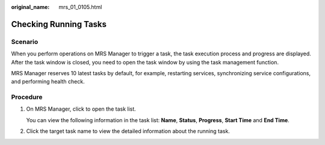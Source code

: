 :original_name: mrs_01_0105.html

.. _mrs_01_0105:

Checking Running Tasks
======================

Scenario
--------

When you perform operations on MRS Manager to trigger a task, the task execution process and progress are displayed. After the task window is closed, you need to open the task window by using the task management function.

MRS Manager reserves 10 latest tasks by default, for example, restarting services, synchronizing service configurations, and performing health check.

Procedure
---------

#. On MRS Manager, click |image1| to open the task list.

   You can view the following information in the task list: **Name**, **Status**, **Progress**, **Start Time** and **End Time**.

#. Click the target task name to view the detailed information about the running task.

.. |image1| image:: /_static/images/en-us_image_0000001295738144.jpg
